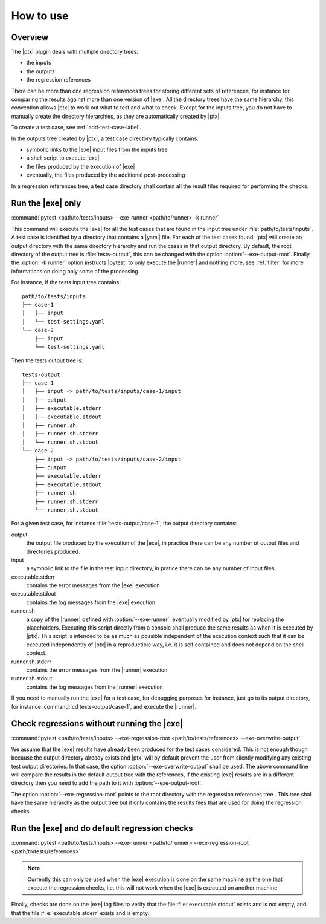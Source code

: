 .. Copyright 2020 CS Systemes d'Information, http://www.c-s.fr
..
.. This file is part of pytest-executable
..     https://www.github.com/CS-SI/pytest-executable
..
.. Licensed under the Apache License, Version 2.0 (the "License");
.. you may not use this file except in compliance with the License.
.. You may obtain a copy of the License at
..
..     http://www.apache.org/licenses/LICENSE-2.0
..
.. Unless required by applicable law or agreed to in writing, software
.. distributed under the License is distributed on an "AS IS" BASIS,
.. WITHOUT WARRANTIES OR CONDITIONS OF ANY KIND, either express or implied.
.. See the License for the specific language governing permissions and
.. limitations under the License.

How to use
==========

Overview
--------

The |ptx| plugin deals with multiple directory trees:

- the inputs
- the outputs
- the regression references

There can be more than one regression references trees for storing different
sets of references, for instance for comparing the results against more than
one version of |exe|. All the directory trees have the same hierarchy,
this convention allows |ptx| to work out what to test and what to check.
Except for the inputs tree, you do not have to manually create the directory
hierarchies, as they are automatically created by |ptx|.

To create a test case, see :ref:`add-test-case-label`.

In the outputs tree created by |ptx|, a test case directory typically contains:

- symbolic links to the |exe| input files from the inputs tree
- a shell script to execute |exe|
- the files produced by the execution of |exe|
- eventually, the files produced by the additional post-processing

In a regression references tree, a test case directory shall contain all the
result files required for performing the checks.


Run the |exe| only
------------------

:command:`pytest <path/to/tests/inputs> --exe-runner <path/to/runner> -k runner`

This command will execute the |exe| for all the test cases that are found in
the input tree under :file:`path/to/tests/inputs`. A test case is identified by
a directory that contains a |yaml| file. For each of the test cases found,
|ptx| will create an output directory with the same directory hierarchy and run
the cases in that output directory. By default, the root directory of the
output tree is :file:`tests-output`, this can be changed with the option
:option:`--exe-output-root`. Finally, the :option:`-k runner` option instructs
|pytest| to only execute the |runner| and nothing more, see :ref:`filter` for
more informations on doing only some of the processing.

For instance, if the tests input tree contains::

   path/to/tests/inputs
   ├── case-1
   │   ├── input
   │   └── test-settings.yaml
   └── case-2
       ├── input
       └── test-settings.yaml

Then the tests output tree is::

   tests-output
   ├── case-1
   │   ├── input -> path/to/tests/inputs/case-1/input
   │   ├── output
   │   ├── executable.stderr
   │   ├── executable.stdout
   │   ├── runner.sh
   │   ├── runner.sh.stderr
   │   └── runner.sh.stdout
   └── case-2
       ├── input -> path/to/tests/inputs/case-2/input
       ├── output
       ├── executable.stderr
       ├── executable.stdout
       ├── runner.sh
       ├── runner.sh.stderr
       └── runner.sh.stdout

For a given test case, for instance :file:`tests-output/case-1`,
the output directory contains:

output
   the output file produced by the execution of the |exe|, in practice there
   can be any number of output files and directories produced.

input
    a symbolic link to the file in the test input directory, in pratice
    there can be any number of input files.

executable.stderr
    contains the error messages from the |exe| execution

executable.stdout
    contains the log messages from the |exe| execution

runner.sh
    a copy of the |runner| defined with :option:`--exe-runner`, eventually
    modified by |ptx| for replacing the placeholders. Executing this script
    directly from a console shall produce the same results as when it is
    executed by |ptx|. This script is intended to be as much as possible
    independent of the execution context such that it can be executed
    independently of |ptx| in a reproductible way, i.e. it is self contained
    and does not depend on the shell context.

runner.sh.stderr
    contains the error messages from the |runner| execution

runner.sh.stdout
    contains the log messages from the |runner| execution

If you need to manually run the |exe| for a test case, for debugging
purposes for instance, just go to its output directory, for instance
:command:`cd tests-output/case-1`, and execute the |runner|.


Check regressions without running the |exe|
-------------------------------------------

:command:`pytest <path/to/tests/inputs> --exe-regression-root <path/to/tests/references> --exe-overwrite-output`

We assume that the |exe| results have already been produced for the test cases
considered. This is not enough though because the output directory already
exists and |ptx| will by default prevent the user from silently modifying any
existing test output directories. In that case, the option
:option:`--exe-overwrite-output` shall be used. The above command line will
compare the results in the default output tree with the references, if the
existing |exe| results are in a different directory then you need to add the
path to it with :option:`--exe-output-root`.

The option :option:`--exe-regression-root` points to the root directory with
the regression references tree . This tree shall have the same hierarchy as the
output tree but it only contains the results files that are used for doing the
regression checks.


Run the |exe| and do default regression checks
----------------------------------------------

:command:`pytest <path/to/tests/inputs> --exe-runner <path/to/runner> --exe-regression-root <path/to/tests/references>`

.. note::

   Currently this can only be used when the |exe| execution is done on the same
   machine as the one that execute the regression checks, i.e. this will not
   work when the |exe| is executed on another machine.

Finally, checks are done on the |exe| log files to verify that the file
:file:`executable.stdout` exists and is not empty, and that the file
:file:`executable.stderr` exists and is empty.
